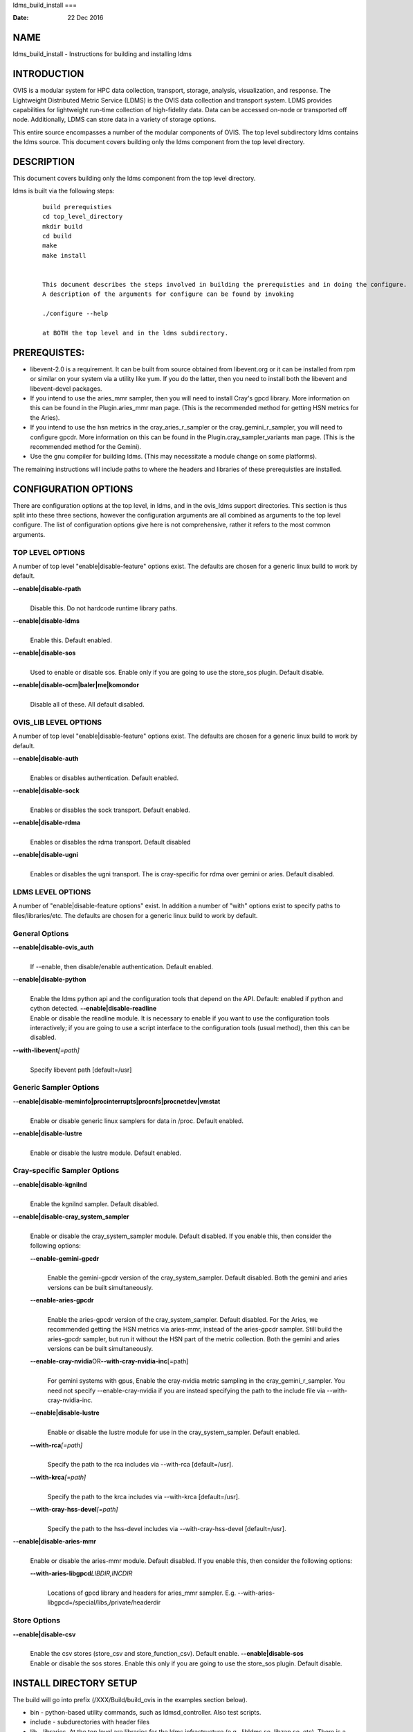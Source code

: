 ldms_build_install
===

:Date:   22 Dec 2016

NAME
====

ldms_build_install - Instructions for building and installing ldms

INTRODUCTION
============

OVIS is a modular system for HPC data collection, transport, storage,
analysis, visualization, and response. The Lightweight Distributed
Metric Service (LDMS) is the OVIS data collection and transport system.
LDMS provides capabilities for lightweight run-time collection of
high-fidelity data. Data can be accessed on-node or transported off
node. Additionally, LDMS can store data in a variety of storage options.

This entire source encompasses a number of the modular components of
OVIS. The top level subdirectory ldms contains the ldms source. This
document covers building only the ldms component from the top level
directory.

DESCRIPTION
===========

This document covers building only the ldms component from the top level
directory.

ldms is built via the following steps:

   ::

      build prerequisties
      cd top_level_directory
      mkdir build
      cd build
      make
      make install


      This document describes the steps involved in building the prerequisties and in doing the configure.
      A description of the arguments for configure can be found by invoking

      ./configure --help

      at BOTH the top level and in the ldms subdirectory.

PREREQUISTES:
=============

-  libevent-2.0 is a requirement. It can be built from source obtained
   from libevent.org or it can be installed from rpm or similar on your
   system via a utility like yum. If you do the latter, then you need to
   install both the libevent and libevent-devel packages.

-  If you intend to use the aries_mmr sampler, then you will need to
   install Cray's gpcd library. More information on this can be found in
   the Plugin.aries_mmr man page. (This is the recommended method for
   getting HSN metrics for the Aries).

-  If you intend to use the hsn metrics in the cray_aries_r_sampler or
   the cray_gemini_r_sampler, you will need to configure gpcdr. More
   information on this can be found in the Plugin.cray_sampler_variants
   man page. (This is the recommended method for the Gemini).

-  Use the gnu compiler for building ldms. (This may necessitate a
   module change on some platforms).

The remaining instructions will include paths to where the headers and
libraries of these prerequisties are installed.

CONFIGURATION OPTIONS
=====================

There are configuration options at the top level, in ldms, and in the
ovis_ldms support directories. This section is thus split into these
three sections, however the configuration arguments are all combined as
arguments to the top level configure. The list of configuration options
give here is not comprehensive, rather it refers to the most common
arguments.

TOP LEVEL OPTIONS
-----------------

A number of top level "enable|disable-feature" options exist. The
defaults are chosen for a generic linux build to work by default.

**--enable|disable-rpath**
   | 
   | Disable this. Do not hardcode runtime library paths.

**--enable|disable-ldms**
   | 
   | Enable this. Default enabled.

**--enable|disable-sos**
   | 
   | Used to enable or disable sos. Enable only if you are going to use
     the store_sos plugin. Default disable.

**--enable|disable-ocm|baler|me|komondor**
   | 
   | Disable all of these. All default disabled.

OVIS_LIB LEVEL OPTIONS
----------------------

A number of top level "enable|disable-feature" options exist. The
defaults are chosen for a generic linux build to work by default.

**--enable|disable-auth**
   | 
   | Enables or disables authentication. Default enabled.

**--enable|disable-sock**
   | 
   | Enables or disables the sock transport. Default enabled.

**--enable|disable-rdma**
   | 
   | Enables or disables the rdma transport. Default disabled

**--enable|disable-ugni**
   | 
   | Enables or disables the ugni transport. The is cray-specific for
     rdma over gemini or aries. Default disabled.

LDMS LEVEL OPTIONS
------------------

A number of "enable|disable-feature options" exist. In addition a number
of "with" options exist to specify paths to files/libraries/etc. The
defaults are chosen for a generic linux build to work by default.

General Options
---------------

**--enable|disable-ovis_auth**
   | 
   | If --enable, then disable/enable authentication. Default enabled.

**--enable|disable-python**
   | 
   | Enable the ldms python api and the configuration tools that depend
     on the API. Default: enabled if python and cython detected.
     **--enable|disable-readline**
   | Enable or disable the readline module. It is necessary to enable if
     you want to use the configuration tools interactively; if you are
     going to use a script interface to the configuration tools (usual
     method), then this can be disabled.

**--with-libevent**\ *[=path]*
   | 
   | Specify libevent path [default=/usr]

Generic Sampler Options
-----------------------

**--enable|disable-meminfo|procinterrupts|procnfs|procnetdev|vmstat**
   | 
   | Enable or disable generic linux samplers for data in /proc. Default
     enabled.

**--enable|disable-lustre**
   | 
   | Enable or disable the lustre module. Default enabled.

Cray-specific Sampler Options
-----------------------------

**--enable|disable-kgnilnd**
   | 
   | Enable the kgnilnd sampler. Default disabled.

**--enable|disable-cray_system_sampler**
   | 
   | Enable or disable the cray_system_sampler module. Default disabled.
     If you enable this, then consider the following options:

   **--enable-gemini-gpcdr**
      | 
      | Enable the gemini-gpcdr version of the cray_system_sampler.
        Default disabled. Both the gemini and aries versions can be
        built simultaneously.

   **--enable-aries-gpcdr**
      | 
      | Enable the aries-gpcdr version of the cray_system_sampler.
        Default disabled. For the Aries, we recommended getting the HSN
        metrics via aries-mmr, instead of the aries-gpcdr sampler. Still
        build the aries-gpcdr sampler, but run it without the HSN part
        of the metric collection. Both the gemini and aries versions can
        be built simultaneously.

   **--enable-cray-nvidia**\ OR\ **--with-cray-nvidia-inc**\ [=path]
      | 
      | For gemini systems with gpus, Enable the cray-nvidia metric
        sampling in the cray_gemini_r_sampler. You need not specify
        --enable-cray-nvidia if you are instead specifying the path to
        the include file via --with-cray-nvidia-inc.

   **--enable|disable-lustre**
      | 
      | Enable or disable the lustre module for use in the
        cray_system_sampler. Default enabled.

   **--with-rca**\ *[=path]*
      | 
      | Specify the path to the rca includes via --with-rca
        [default=/usr].

   **--with-krca**\ *[=path]*
      | 
      | Specify the path to the krca includes via --with-krca
        [default=/usr].

   **--with-cray-hss-devel**\ *[=path]*
      | 
      | Specify the path to the hss-devel includes via
        --with-cray-hss-devel [default=/usr].

**--enable|disable-aries-mmr**
   | 
   | Enable or disable the aries-mmr module. Default disabled. If you
     enable this, then consider the following options:

   **--with-aries-libgpcd**\ *LIBDIR,INCDIR*
      | 
      | Locations of gpcd library and headers for aries_mmr sampler.
        E.g. --with-aries-libgpcd=/special/libs,/private/headerdir

Store Options
-------------

**--enable|disable-csv**
   | 
   | Enable the csv stores (store_csv and store_function_csv). Default
     enable. **--enable|disable-sos**
   | Enable or disable the sos stores. Enable this only if you are going
     to use the store_sos plugin. Default disable.

INSTALL DIRECTORY SETUP
=======================

The build will go into prefix (/XXX/Build/build_ovis in the examples
section below).

-  bin - python-based utility commands, such as ldmsd_controller. Also
   test scripts.

-  include - subdurectories with header files

-  lib - libraries. At the top level are libraries for the ldms
   infrastructure (e.g., libldms.so, libzap.so, etc). There is a
   subdirectory, which will be called either ovis-ldms or ovis-lib which
   contains all the libraries for the plugins (samplers, such as
   libmeminfo.so; stores, such as libstore_csv.so; and transports, such
   as libzap_sock.so).

-  lib64 - python library

-  sbin - C-based utility commands, such as ldms_ls and ldmsd.

-  share - documentation, including man pages.

NOTES
=====

This document does not cover putting the install into a cray-system
image. Nor does it over setting up init scripts to run ldms as a system
service (for any type of linux platform).

EXAMPLES
========

configure.sh script for a Cray XC install with the cray-specific
samplers only:

::

   PREFIX=/XXX/Build/build_ovis
   LIBDIR=${PREFIX}/lib

   # add --enable-FEATURE here
   ENABLE="--enable-ugni --enable-ldms-python --enable-kgnilnd --enable-lustre --enable-aries_mmr --enable-cray_system_sampler --enable-aries-gpcdr"

   # add --disable-FEATURE here
   DISABLE="--disable-rpath --disable-readline --disable-mmap --disable-baler --disable-sos"

   # libevent2 prefix
   LIBEVENT_PREFIX=/XXX/Build/libevent-2.0_build

   WITH="--with-rca=/opt/cray/rca/default/ --with-krca=/opt/cray/krca/default --with-cray-hss-devel=/opt/cray-hss-devel/default/ --with-pkglibdir=ovis-ldms --with-aries-libgpcd=/XXX/Build/gpcd/lib/,/XXX/Build/gpcd/include/"


   if [ -n "$LIBEVENT_PREFIX" ]; then
       WITH="$WITH --with-libevent=$LIBEVENT_PREFIX"
   fi

   CFLAGS='-g -O0'

SEE ALSO
========

ldms_authentication(8), ldms_quickstart(7), ldmsd(8),
Plugin_cray_sampler_variants(7), Plugin_aries_mmr(7),
Plugin_store_csv(7), Plugin_store_function_csv(7)
